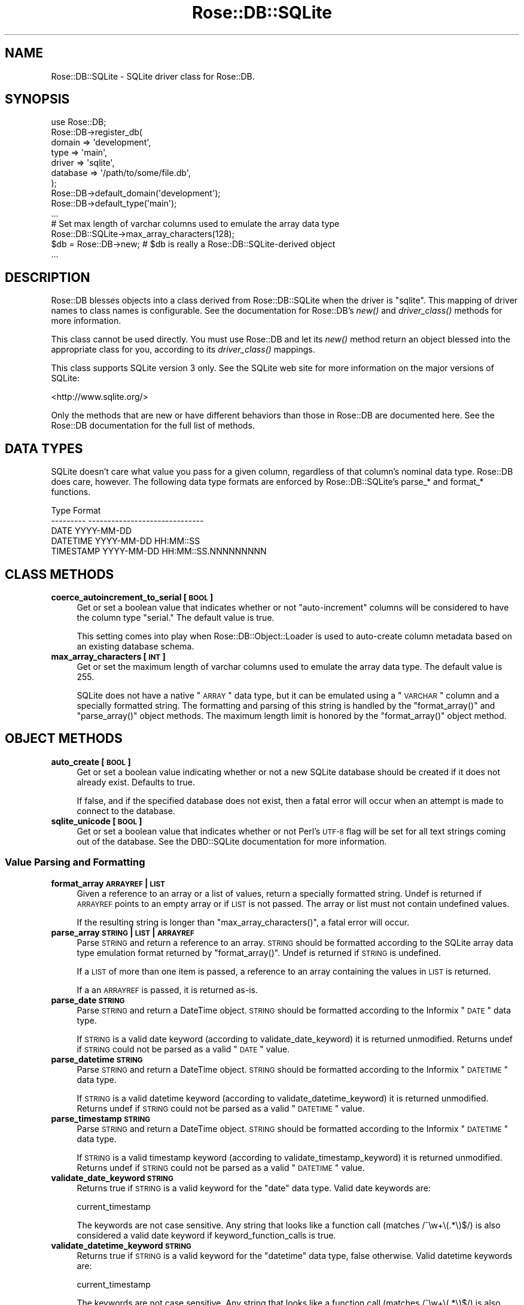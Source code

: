 .\" Automatically generated by Pod::Man 2.25 (Pod::Simple 3.19)
.\"
.\" Standard preamble:
.\" ========================================================================
.de Sp \" Vertical space (when we can't use .PP)
.if t .sp .5v
.if n .sp
..
.de Vb \" Begin verbatim text
.ft CW
.nf
.ne \\$1
..
.de Ve \" End verbatim text
.ft R
.fi
..
.\" Set up some character translations and predefined strings.  \*(-- will
.\" give an unbreakable dash, \*(PI will give pi, \*(L" will give a left
.\" double quote, and \*(R" will give a right double quote.  \*(C+ will
.\" give a nicer C++.  Capital omega is used to do unbreakable dashes and
.\" therefore won't be available.  \*(C` and \*(C' expand to `' in nroff,
.\" nothing in troff, for use with C<>.
.tr \(*W-
.ds C+ C\v'-.1v'\h'-1p'\s-2+\h'-1p'+\s0\v'.1v'\h'-1p'
.ie n \{\
.    ds -- \(*W-
.    ds PI pi
.    if (\n(.H=4u)&(1m=24u) .ds -- \(*W\h'-12u'\(*W\h'-12u'-\" diablo 10 pitch
.    if (\n(.H=4u)&(1m=20u) .ds -- \(*W\h'-12u'\(*W\h'-8u'-\"  diablo 12 pitch
.    ds L" ""
.    ds R" ""
.    ds C` ""
.    ds C' ""
'br\}
.el\{\
.    ds -- \|\(em\|
.    ds PI \(*p
.    ds L" ``
.    ds R" ''
'br\}
.\"
.\" Escape single quotes in literal strings from groff's Unicode transform.
.ie \n(.g .ds Aq \(aq
.el       .ds Aq '
.\"
.\" If the F register is turned on, we'll generate index entries on stderr for
.\" titles (.TH), headers (.SH), subsections (.SS), items (.Ip), and index
.\" entries marked with X<> in POD.  Of course, you'll have to process the
.\" output yourself in some meaningful fashion.
.ie \nF \{\
.    de IX
.    tm Index:\\$1\t\\n%\t"\\$2"
..
.    nr % 0
.    rr F
.\}
.el \{\
.    de IX
..
.\}
.\"
.\" Accent mark definitions (@(#)ms.acc 1.5 88/02/08 SMI; from UCB 4.2).
.\" Fear.  Run.  Save yourself.  No user-serviceable parts.
.    \" fudge factors for nroff and troff
.if n \{\
.    ds #H 0
.    ds #V .8m
.    ds #F .3m
.    ds #[ \f1
.    ds #] \fP
.\}
.if t \{\
.    ds #H ((1u-(\\\\n(.fu%2u))*.13m)
.    ds #V .6m
.    ds #F 0
.    ds #[ \&
.    ds #] \&
.\}
.    \" simple accents for nroff and troff
.if n \{\
.    ds ' \&
.    ds ` \&
.    ds ^ \&
.    ds , \&
.    ds ~ ~
.    ds /
.\}
.if t \{\
.    ds ' \\k:\h'-(\\n(.wu*8/10-\*(#H)'\'\h"|\\n:u"
.    ds ` \\k:\h'-(\\n(.wu*8/10-\*(#H)'\`\h'|\\n:u'
.    ds ^ \\k:\h'-(\\n(.wu*10/11-\*(#H)'^\h'|\\n:u'
.    ds , \\k:\h'-(\\n(.wu*8/10)',\h'|\\n:u'
.    ds ~ \\k:\h'-(\\n(.wu-\*(#H-.1m)'~\h'|\\n:u'
.    ds / \\k:\h'-(\\n(.wu*8/10-\*(#H)'\z\(sl\h'|\\n:u'
.\}
.    \" troff and (daisy-wheel) nroff accents
.ds : \\k:\h'-(\\n(.wu*8/10-\*(#H+.1m+\*(#F)'\v'-\*(#V'\z.\h'.2m+\*(#F'.\h'|\\n:u'\v'\*(#V'
.ds 8 \h'\*(#H'\(*b\h'-\*(#H'
.ds o \\k:\h'-(\\n(.wu+\w'\(de'u-\*(#H)/2u'\v'-.3n'\*(#[\z\(de\v'.3n'\h'|\\n:u'\*(#]
.ds d- \h'\*(#H'\(pd\h'-\w'~'u'\v'-.25m'\f2\(hy\fP\v'.25m'\h'-\*(#H'
.ds D- D\\k:\h'-\w'D'u'\v'-.11m'\z\(hy\v'.11m'\h'|\\n:u'
.ds th \*(#[\v'.3m'\s+1I\s-1\v'-.3m'\h'-(\w'I'u*2/3)'\s-1o\s+1\*(#]
.ds Th \*(#[\s+2I\s-2\h'-\w'I'u*3/5'\v'-.3m'o\v'.3m'\*(#]
.ds ae a\h'-(\w'a'u*4/10)'e
.ds Ae A\h'-(\w'A'u*4/10)'E
.    \" corrections for vroff
.if v .ds ~ \\k:\h'-(\\n(.wu*9/10-\*(#H)'\s-2\u~\d\s+2\h'|\\n:u'
.if v .ds ^ \\k:\h'-(\\n(.wu*10/11-\*(#H)'\v'-.4m'^\v'.4m'\h'|\\n:u'
.    \" for low resolution devices (crt and lpr)
.if \n(.H>23 .if \n(.V>19 \
\{\
.    ds : e
.    ds 8 ss
.    ds o a
.    ds d- d\h'-1'\(ga
.    ds D- D\h'-1'\(hy
.    ds th \o'bp'
.    ds Th \o'LP'
.    ds ae ae
.    ds Ae AE
.\}
.rm #[ #] #H #V #F C
.\" ========================================================================
.\"
.IX Title "Rose::DB::SQLite 3"
.TH Rose::DB::SQLite 3 "2012-01-05" "perl v5.10.1" "User Contributed Perl Documentation"
.\" For nroff, turn off justification.  Always turn off hyphenation; it makes
.\" way too many mistakes in technical documents.
.if n .ad l
.nh
.SH "NAME"
Rose::DB::SQLite \- SQLite driver class for Rose::DB.
.SH "SYNOPSIS"
.IX Header "SYNOPSIS"
.Vb 1
\&  use Rose::DB;
\&
\&  Rose::DB\->register_db(
\&    domain   => \*(Aqdevelopment\*(Aq,
\&    type     => \*(Aqmain\*(Aq,
\&    driver   => \*(Aqsqlite\*(Aq,
\&    database => \*(Aq/path/to/some/file.db\*(Aq,
\&  );
\&
\&
\&  Rose::DB\->default_domain(\*(Aqdevelopment\*(Aq);
\&  Rose::DB\->default_type(\*(Aqmain\*(Aq);
\&  ...
\&
\&  # Set max length of varchar columns used to emulate the array data type
\&  Rose::DB::SQLite\->max_array_characters(128);
\&
\&  $db = Rose::DB\->new; # $db is really a Rose::DB::SQLite\-derived object
\&  ...
.Ve
.SH "DESCRIPTION"
.IX Header "DESCRIPTION"
Rose::DB blesses objects into a class derived from Rose::DB::SQLite when the driver is \*(L"sqlite\*(R".  This mapping of driver names to class names is configurable.  See the documentation for Rose::DB's \fInew()\fR and \fIdriver_class()\fR methods for more information.
.PP
This class cannot be used directly.  You must use Rose::DB and let its \fInew()\fR method return an object blessed into the appropriate class for you, according to its \fIdriver_class()\fR mappings.
.PP
This class supports SQLite version 3 only.  See the SQLite web site for more information on the major versions of SQLite:
.PP
<http://www.sqlite.org/>
.PP
Only the methods that are new or have different behaviors than those in Rose::DB are documented here.  See the Rose::DB documentation for the full list of methods.
.SH "DATA TYPES"
.IX Header "DATA TYPES"
SQLite doesn't care what value you pass for a given column, regardless of that column's nominal data type.  Rose::DB does care, however.  The following data type formats are enforced by Rose::DB::SQLite's parse_* and format_* functions.
.PP
.Vb 5
\&    Type        Format
\&    \-\-\-\-\-\-\-\-\-   \-\-\-\-\-\-\-\-\-\-\-\-\-\-\-\-\-\-\-\-\-\-\-\-\-\-\-\-\-\-
\&    DATE        YYYY\-MM\-DD
\&    DATETIME    YYYY\-MM\-DD HH:MM::SS
\&    TIMESTAMP   YYYY\-MM\-DD HH:MM::SS.NNNNNNNNN
.Ve
.SH "CLASS METHODS"
.IX Header "CLASS METHODS"
.IP "\fBcoerce_autoincrement_to_serial [\s-1BOOL\s0]\fR" 4
.IX Item "coerce_autoincrement_to_serial [BOOL]"
Get or set a boolean value that indicates whether or not \*(L"auto-increment\*(R" columns will be considered to have the column type  \*(L"serial.\*(R"  The default value is true.
.Sp
This setting comes into play when Rose::DB::Object::Loader is used to auto-create column metadata based on an existing database schema.
.IP "\fBmax_array_characters [\s-1INT\s0]\fR" 4
.IX Item "max_array_characters [INT]"
Get or set the maximum length of varchar columns used to emulate the array data type.  The default value is 255.
.Sp
SQLite does not have a native \*(L"\s-1ARRAY\s0\*(R" data type, but it can be emulated using a \*(L"\s-1VARCHAR\s0\*(R" column and a specially formatted string.  The formatting and parsing of this string is handled by the \f(CW\*(C`format_array()\*(C'\fR and \f(CW\*(C`parse_array()\*(C'\fR object methods.  The maximum length limit is honored by the \f(CW\*(C`format_array()\*(C'\fR object method.
.SH "OBJECT METHODS"
.IX Header "OBJECT METHODS"
.IP "\fBauto_create [\s-1BOOL\s0]\fR" 4
.IX Item "auto_create [BOOL]"
Get or set a boolean value indicating whether or not a new SQLite database should be created if it does not already exist.  Defaults to true.
.Sp
If false, and if the specified database does not exist, then a fatal error will occur when an attempt is made to connect to the database.
.IP "\fBsqlite_unicode [\s-1BOOL\s0]\fR" 4
.IX Item "sqlite_unicode [BOOL]"
Get or set a boolean value that indicates whether or not Perl's \s-1UTF\-8\s0 flag will be set for all text strings coming out of the database.  See the DBD::SQLite documentation for more information.
.SS "Value Parsing and Formatting"
.IX Subsection "Value Parsing and Formatting"
.IP "\fBformat_array \s-1ARRAYREF\s0 | \s-1LIST\s0\fR" 4
.IX Item "format_array ARRAYREF | LIST"
Given a reference to an array or a list of values, return a specially formatted string.  Undef is returned if \s-1ARRAYREF\s0 points to an empty array or if \s-1LIST\s0 is not passed.  The array or list must not contain undefined values.
.Sp
If the resulting string is longer than \f(CW\*(C`max_array_characters()\*(C'\fR, a fatal error will occur.
.IP "\fBparse_array \s-1STRING\s0 | \s-1LIST\s0 | \s-1ARRAYREF\s0\fR" 4
.IX Item "parse_array STRING | LIST | ARRAYREF"
Parse \s-1STRING\s0 and return a reference to an array.  \s-1STRING\s0 should be formatted according to the SQLite array data type emulation format returned by \f(CW\*(C`format_array()\*(C'\fR.  Undef is returned if \s-1STRING\s0 is undefined.
.Sp
If a \s-1LIST\s0 of more than one item is passed, a reference to an array containing the values in \s-1LIST\s0 is returned.
.Sp
If a an \s-1ARRAYREF\s0 is passed, it is returned as-is.
.IP "\fBparse_date \s-1STRING\s0\fR" 4
.IX Item "parse_date STRING"
Parse \s-1STRING\s0 and return a DateTime object.  \s-1STRING\s0 should be formatted according to the Informix \*(L"\s-1DATE\s0\*(R" data type.
.Sp
If \s-1STRING\s0 is a valid date keyword (according to validate_date_keyword) it is returned unmodified.  Returns undef if \s-1STRING\s0 could not be parsed as a valid \*(L"\s-1DATE\s0\*(R" value.
.IP "\fBparse_datetime \s-1STRING\s0\fR" 4
.IX Item "parse_datetime STRING"
Parse \s-1STRING\s0 and return a DateTime object.  \s-1STRING\s0 should be formatted according to the Informix \*(L"\s-1DATETIME\s0\*(R" data type.
.Sp
If \s-1STRING\s0 is a valid datetime keyword (according to validate_datetime_keyword) it is returned unmodified.  Returns undef if \s-1STRING\s0 could not be parsed as a valid \*(L"\s-1DATETIME\s0\*(R" value.
.IP "\fBparse_timestamp \s-1STRING\s0\fR" 4
.IX Item "parse_timestamp STRING"
Parse \s-1STRING\s0 and return a DateTime object.  \s-1STRING\s0 should be formatted according to the Informix \*(L"\s-1DATETIME\s0\*(R" data type.
.Sp
If \s-1STRING\s0 is a valid timestamp keyword (according to validate_timestamp_keyword) it is returned unmodified.  Returns undef if \s-1STRING\s0 could not be parsed as a valid \*(L"\s-1DATETIME\s0\*(R" value.
.IP "\fBvalidate_date_keyword \s-1STRING\s0\fR" 4
.IX Item "validate_date_keyword STRING"
Returns true if \s-1STRING\s0 is a valid keyword for the \*(L"date\*(R" data type.  Valid date keywords are:
.Sp
.Vb 1
\&    current_timestamp
.Ve
.Sp
The keywords are not case sensitive.  Any string that looks like a function call (matches /^\ew+\e(.*\e)$/) is also considered a valid date keyword if keyword_function_calls is true.
.IP "\fBvalidate_datetime_keyword \s-1STRING\s0\fR" 4
.IX Item "validate_datetime_keyword STRING"
Returns true if \s-1STRING\s0 is a valid keyword for the \*(L"datetime\*(R" data type, false otherwise.  Valid datetime keywords are:
.Sp
.Vb 1
\&    current_timestamp
.Ve
.Sp
The keywords are not case sensitive.  Any string that looks like a function call (matches /^\ew+\e(.*\e)$/) is also considered a valid datetime keyword if keyword_function_calls is true.
.IP "\fBvalidate_timestamp_keyword \s-1STRING\s0\fR" 4
.IX Item "validate_timestamp_keyword STRING"
Returns true if \s-1STRING\s0 is a valid keyword for the \*(L"timestamp\*(R" data type, false otherwise.  Valid timestamp keywords are:
.Sp
.Vb 1
\&    current_timestamp
.Ve
.Sp
The keywords are not case sensitive.  Any string that looks like a function call (matches /^\ew+\e(.*\e)$/) is also considered a valid timestamp keyword if keyword_function_calls is true.
.SH "AUTHOR"
.IX Header "AUTHOR"
John C. Siracusa (siracusa@gmail.com)
.SH "LICENSE"
.IX Header "LICENSE"
Copyright (c) 2010 by John C. Siracusa.  All rights reserved.  This program is
free software; you can redistribute it and/or modify it under the same terms
as Perl itself.
